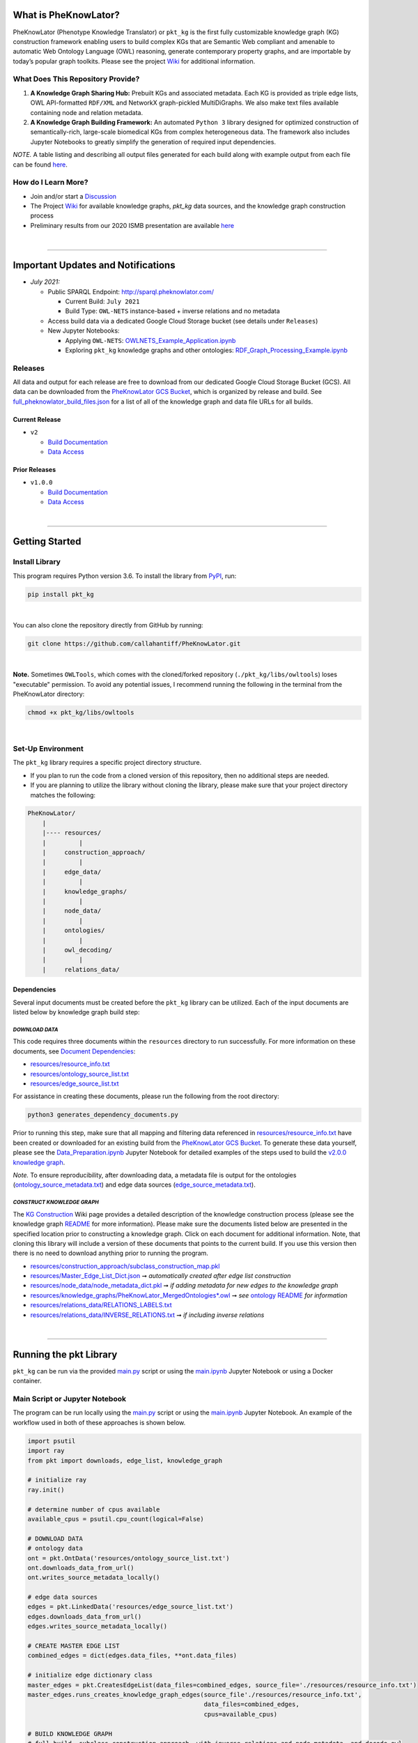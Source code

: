 |logo| 


|pip| |downloads|

|github_action|  |ABRA|

|sonar_quality| |code_climate_maintainability| |codacy| |code_climate_coverage| |coveralls|



***********************
What is PheKnowLator?
***********************

PheKnowLator (Phenotype Knowledge Translator) or ``pkt_kg`` is the first fully customizable knowledge graph (KG) construction framework enabling users to build complex KGs that are Semantic Web compliant and amenable to automatic Web Ontology Language (OWL) reasoning, generate contemporary property graphs, and are importable by today’s popular graph toolkits. Please see the project `Wiki <https://github.com/callahantiff/PheKnowLator/wiki>`__ for additional information.

What Does This Repository Provide?
===================================
1. **A Knowledge Graph Sharing Hub:** Prebuilt KGs and associated metadata. Each KG is provided as triple edge lists, OWL API-formatted ``RDF/XML`` and NetworkX graph-pickled MultiDiGraphs. We also make text files available containing node and relation metadata.
2. **A Knowledge Graph Building Framework:** An automated ``Python 3`` library designed for optimized construction of semantically-rich, large-scale biomedical KGs from complex heterogeneous data. The framework also includes Jupyter Notebooks to greatly simplify the generation of required input dependencies.

*NOTE.* A table listing and describing all output files generated for each build along with example output from each
file can be found `here <https://github.com/callahantiff/PheKnowLator/wiki/KG-Construction#table-knowledge-graph-build-output>`__.

How do I Learn More?
===================================
- Join and/or start a `Discussion`_
- The Project `Wiki`_ for available knowledge graphs, `pkt_kg` data sources, and the knowledge graph construction process
- Preliminary results from our 2020 ISMB presentation are available `here <https://doi.org/10.1101/2020.04.30.071407>`__

|

--------------------------------------------

************************************
Important Updates and Notifications
************************************

- *July 2021:*

  - Public SPARQL Endpoint: `http://sparql.pheknowlator.com/ <http://sparql.pheknowlator.com/>`__

    - Current Build: ``July 2021``  

    - Build Type: ``OWL-NETS``  instance-based + inverse relations and no metadata

  - Access build data via a dedicated Google Cloud Storage bucket (see details under ``Releases``)
  
  - New Jupyter Notebooks:

    - Applying ``OWL-NETS``: `OWLNETS_Example_Application.ipynb <https://github.com/callahantiff/PheKnowLator/blob/master/notebooks/OWLNETS_Example_Application.ipynb>`__

    - Exploring ``pkt_kg`` knowledge graphs and other ontologies: `RDF_Graph_Processing_Example.ipynb <https://github.com/callahantiff/PheKnowLator/blob/master/notebooks/RDF_Graph_Processing_Example.ipynb>`__

Releases
=========
All data and output for each release are free to download from our dedicated Google Cloud Storage Bucket (GCS). All
data can be downloaded from the `PheKnowLator GCS Bucket <https://console.cloud.google
.com/storage/browser/pheknowlator?project=pheknowlator>`__, which is organized by release and build. See `full_pheknowlator_build_files.json
<https://storage.googleapis.com/pheknowlator/full_pheknowlator_build_files.json>`__ for a list of
all of the knowledge graph and data file URLs for all builds.

Current Release
----------------
- ``v2``

  - `Build Documentation <https://github.com/callahantiff/PheKnowLator/wiki/v2.0.0>`__
  - `Data Access <https://console.cloud.google.com/storage/browser/pheknowlator/release_v2.0.0?project=pheknowlator>`__

Prior Releases
-----------------
- ``v1.0.0``

  - `Build Documentation <https://github.com/callahantiff/PheKnowLator/wiki/v1.0.0>`__
  - `Data Access <https://console.cloud.google.com/storage/browser/pheknowlator/release_v1.0.0?project=pheknowlator>`__

|

----------------------------------

************************
Getting Started
************************

Install Library
================

This program requires Python version 3.6. To install the library from `PyPI <https://pypi.org/project/pkt-kg/>`_, run:

.. code:: shell

  pip install pkt_kg

|

You can also clone the repository directly from GitHub by running:

.. code:: shell

  git clone https://github.com/callahantiff/PheKnowLator.git

|

**Note.** Sometimes ``OWLTools``, which comes with the cloned/forked repository (``./pkt_kg/libs/owltools``) loses "executable" permission. To avoid any potential issues, I recommend running the following in the terminal from the PheKnowLator directory:

.. code:: shell

    chmod +x pkt_kg/libs/owltools

|

Set-Up Environment
===================
The ``pkt_kg`` library requires a specific project directory structure.

- If you plan to run the code from a cloned version of this repository, then no additional steps are needed.
- If you are planning to utilize the library without cloning the library, please make sure that your project directory matches the following:

.. code:: shell

    PheKnowLator/
        |
        |---- resources/
        |         |
        |     construction_approach/
        |         |
        |     edge_data/
        |         |
        |     knowledge_graphs/
        |         |
        |     node_data/
        |         |
        |     ontologies/
        |         |
        |     owl_decoding/
        |         |
        |     relations_data/

Dependencies
-------------
Several input documents must be created before the ``pkt_kg`` library can be utilized. Each of the input documents are listed below by knowledge graph build step:

*DOWNLOAD DATA*
^^^^^^^^^^^^^^^^
This code requires three documents within the ``resources`` directory to run successfully. For more information on these documents, see `Document Dependencies`_:

* `resources/resource_info.txt`_
* `resources/ontology_source_list.txt`_
* `resources/edge_source_list.txt`_

For assistance in creating these documents, please run the following from the root directory:

.. code:: bash

    python3 generates_dependency_documents.py

Prior to running this step, make sure that all mapping and filtering data referenced in `resources/resource_info.txt`_ have been created or downloaded for an existing build from the `PheKnowLator GCS Bucket <https://console.cloud.google.com/storage/browser/pheknowlator?project=pheknowlator>`__. To generate these data yourself, please see the `Data_Preparation.ipynb`_ Jupyter Notebook for detailed examples of the steps used to build the `v2.0.0 knowledge graph <https://github.com/callahantiff/PheKnowLator/wiki/v2.0.0>`__.

*Note.* To ensure reproducibility, after downloading data, a metadata file is output for the ontologies (`ontology_source_metadata.txt`_) and edge data sources (`edge_source_metadata.txt`_).

*CONSTRUCT KNOWLEDGE GRAPH*
^^^^^^^^^^^^^^^^^^^^^^^^^^^^
The `KG Construction`_ Wiki page provides a detailed description of the knowledge construction process (please see the knowledge graph `README`_ for more information). Please make sure the documents listed below are presented in the specified location prior to constructing a knowledge graph. Click on each document for additional information. Note, that cloning this library will include a version of these documents that points to the current build. If you use this version then there is no need to download anything prior to running the program.

* `resources/construction_approach/subclass_construction_map.pkl`_
* `resources/Master_Edge_List_Dict.json`_ ➞ *automatically created after edge list construction*
* `resources/node_data/node_metadata_dict.pkl <https://github.com/callahantiff/PheKnowLator/blob/master/resources/node_data/README.md>`__ ➞ *if adding metadata for new edges to the knowledge graph*
* `resources/knowledge_graphs/PheKnowLator_MergedOntologies*.owl`_ ➞ *see* `ontology README`_ *for information*
* `resources/relations_data/RELATIONS_LABELS.txt`_
* `resources/relations_data/INVERSE_RELATIONS.txt`_ ➞ *if including inverse relations*

|

----------------------------------

************************
Running the pkt Library
************************

``pkt_kg`` can be run via the provided `main.py`_ script or using the `main.ipynb`_ Jupyter Notebook or using a Docker container.

Main Script or Jupyter Notebook
==========================================
The program can be run locally using the `main.py`_ script or using the `main.ipynb`_ Jupyter Notebook. An example of the workflow used in both of these approaches is shown below.

.. code:: python

 import psutil
 import ray
 from pkt import downloads, edge_list, knowledge_graph

 # initialize ray
 ray.init()

 # determine number of cpus available
 available_cpus = psutil.cpu_count(logical=False)

 # DOWNLOAD DATA
 # ontology data
 ont = pkt.OntData('resources/ontology_source_list.txt')
 ont.downloads_data_from_url()
 ont.writes_source_metadata_locally()

 # edge data sources
 edges = pkt.LinkedData('resources/edge_source_list.txt')
 edges.downloads_data_from_url()
 edges.writes_source_metadata_locally()

 # CREATE MASTER EDGE LIST
 combined_edges = dict(edges.data_files, **ont.data_files)

 # initialize edge dictionary class
 master_edges = pkt.CreatesEdgeList(data_files=combined_edges, source_file='./resources/resource_info.txt')
 master_edges.runs_creates_knowledge_graph_edges(source_file'./resources/resource_info.txt',
                                                 data_files=combined_edges,
                                                 cpus=available_cpus)

 # BUILD KNOWLEDGE GRAPH
 # full build, subclass construction approach, with inverse relations and node metadata, and decode owl
 kg = PartialBuild(kg_version='v2.0.0',
                   write_location='./resources/knowledge_graphs',
                   construction='subclass,
                   node_data='yes,
                   inverse_relations='yes',
                   cpus=available_cpus,
                   decode_owl='yes')

 kg.construct_knowledge_graph()
 ray.shutdown()

``main.py``
-----------
The example below provides the details needed to run ``pkt_kg`` using ``./main.py``.

.. code:: bash

    python3 main.py -h
    usage: main.py [-h] [-p CPUS] -g ONTS -e EDG -a APP -t RES -b KG -o OUT -n NDE -r REL -s OWL -m KGM

    PheKnowLator: This program builds a biomedical knowledge graph using Open Biomedical Ontologies
    and linked open data. The program takes the following arguments:

    optional arguments:
    -h, --help            show this help message and exit
    -p CPUS, --cpus CPUS  # workers to use; defaults to use all available cores
    -g ONTS, --onts ONTS  name/path to text file containing ontologies
    -e EDG,  --edg EDG    name/path to text file containing edge sources
    -a APP,  --app APP    construction approach to use (i.e. instance or subclass
    -t RES,  --res RES    name/path to text file containing resource_info
    -b KG,   --kg KG      the build, can be "partial", "full", or "post-closure"
    -o OUT,  --out OUT    name/path to directory where to write knowledge graph
    -r REL,  --rel REL    yes/no - adding inverse relations to knowledge graph
    -s OWL,  --owl OWL    yes/no - removing OWL Semantics from knowledge graph

``main.ipynb``
---------------
The ``./main.ipynb`` Jupyter notebook provides detailed instructions for how to run the ``pkt_kg`` algorithm and build a knowledge graph from scratch.

|

Docker Container
=================
``pkt_kg`` can be run using a Docker instance. In order to utilize the Dockerized version of the code, please make sure that you have downloaded the newest version of `Docker <https://docs.docker.com/get-docker/>`__. There are two ways to utilize Docker with this repository:

- Obtain Pre-Built Container from `DockerHub <https://hub.docker.com/repository/docker/callahantiff/pheknowlator>`__
- Build the Container (see details below)

Obtaining a Container
----------------------
*Obtain Pre-Built Containiner:* A pre-built containers can be obtained directly from `DockerHub <https://hub.docker.com/repository/docker/callahantiff/pheknowlator/general>`__.

*Build Container:* To build the ``pkt_kg`` download a stable release of this repository (or fork/clone it repository). Once downloaded, you will have everything needed to build the container, including the ``./Dockerfile`` and ``./dockerignore``. The code shown below builds the container. Make sure to replace ``[VERSION]`` with the current ``pkt_kg`` version before running the code.

.. code:: bash

    cd /path/to/PheKnowLator (Note, this is the directory containing the Dockerfile file)
    docker build -t pkt:[VERSION] .

Notes:
^^^^^^
- Update ``PheKnowLator/resources/resource_info.txt``, ``PheKnowLator/resources/edge_source_list.txt``, and ``PheKnowLator/resources/ontology_source_list.txt``
- Building the container "as-is" off of DockerHub will include a download of the data used in the latest releases. No need to update any scripts or pre-download any data.

Running a Container
--------------------
The following code can be used to run ``pkt_kg`` from outside of the container (after obtaining a prebuilt container or after building the container locally). In:

.. code:: bash

    docker run --name [DOCKER CONTAINER NAME] -it pkt:[VERSION] --app subclass --kg full --nde yes --rel yes --owl no --kgm yes

Notes:
^^^^^^
- The example shown above builds a full version of the knowledge graph using the subclass construction approach with node metadata, inverse relations, and decoding of OWL classes. See the **Running the pkt Library** section for more information on the parameters that can be passed to ``pkt_kg``
- The Docker container cannot write to an encrypted filesystem, however, so please make sure ``/local/path/to/PheKnowLator/resources/knowledge_graphs`` references a directory that is not encrypted

Finding Data Inside a Container
------------------------------------
In order to enable persistent data, a volume is mounted within the ``Dockerfile``. By default, Docker names volumes using a hash. In order to find the correctly mounted volume, you can run the following:

**Command 1:** Obtains the volume hash:

.. code:: bash

    docker inspect --format='{{json .Mounts}}' [DOCKER CONTAINER NAME] | python -m json.tool


**Command 2:** View data written to the volume:

.. code:: bash

    sudo ls /var/lib/docker/volumes/[VOLUME HASH]/_data

|

---------------------------------

******************************
Get In Touch or Get Involved
******************************

Contribution
=============
Please read `CONTRIBUTING.md`_ for details on our code of conduct, and the process for submitting pull requests to us.

Contact Us
===========
We’d love to hear from you! To get in touch with us, please join or start a new `Discussion`_, `create an issue`_
or `send us an email`_ 💌

|

*************
Attribution
*************

Licensing
==========
This project is licensed under Apache License 2.0 - see the `LICENSE.md`_ file for details.

Citing this Work
=================

**ISMB Conference Pre-print:**  

Callahan TJ, Tripodi IJ, Hunter LE, Baumgartner WA. `A Framework for Automated Construction of Heterogeneous Large-Scale Biomedical Knowledge Graphs <https://www.biorxiv.org/content/10.1101/2020.04.30.071407v1.abstract>`_. bioRxiv. 2020 Jan 1.


**Zenodo**

.. code:: bash

   @misc{callahan_tj_2019_3401437,
     author       = {Callahan, TJ},  
     title        = {PheKnowLator},  
     year         = 2019,      
     doi          = {10.5281/zenodo.3401437},  
     url          = {https://doi.org/10.5281/zenodo.3401437}}


.. |logo| image:: https://user-images.githubusercontent.com/8030363/106306246-01df9100-621b-11eb-81c3-d1f2c2e124a6.png
   :target: https://github.com/callahantiff/PheKnowLator
   
.. |ABRA| image:: https://img.shields.io/badge/ReproducibleResearch-AbraCollaboratory-magenta.svg
   :target: https://github.com/callahantiff/Abra-Collaboratory

.. |github_action| image:: https://github.com/callahantiff/PheKnowLator/workflows/Rosey%20the%20Robot/badge.svg
   :target: https://github.com/callahantiff/PheKnowLator/actions?query=workflow%3A%22Rosey+the+Robot%22
   :alt: GitHub Action Rosey the Robot

.. |mypy| image:: http://www.mypy-lang.org/static/mypy_badge.svg
   :target: http://mypy-lang.org/
   :alt: Linted with MyPy

.. |sonar_quality| image:: https://sonarcloud.io/api/project_badges/measure?project=callahantiff_pkt_kg&metric=alert_status
    :target: https://sonarcloud.io/dashboard/index/callahantiff_pkt_kg
    :alt: SonarCloud Quality

.. |sonar_maintainability| image:: https://sonarcloud.io/api/project_badges/measure?project=callahantiff_pkt_kg&metric=sqale_rating
    :target: https://sonarcloud.io/dashboard/index/callahantiff_pkt_kg
    :alt: SonarCloud Maintainability

.. |sonar_coverage| image:: https://sonarcloud.io/api/project_badges/measure?project=callahantiff_pkt_kg&metric=coverage
    :target: https://sonarcloud.io/dashboard/index/callahantiff_pkt_kg
    :alt: SonarCloud Coverage

.. |coveralls| image:: https://coveralls.io/repos/github/callahantiff/PheKnowLator/badge.svg?branch=master
    :target: https://coveralls.io/github/callahantiff/PheKnowLator?branch=master
    :alt: Coveralls Coverage

.. |pip| image:: https://img.shields.io/pypi/v/pkt-kg?label=PyPI&logo=pypi&style=social
    :target: https://pypi.org/project/pkt-kg/
    :alt: PyPI project

.. |downloads| image:: https://img.shields.io/pypi/dm/pkt-kg?color=%23b66dff&label=Downloads&logo=pypi
    :target: https://img.shields.io/pypi/dm/pkt-kg?color=%23b66dff&label=Downloads&logo=pypi
    :alt: Pypi total project downloads

.. |codacy| image:: https://app.codacy.com/project/badge/Grade/2cfa4ef5f9b6498da56afea0f5dadeed
    :target: https://www.codacy.com/gh/callahantiff/PheKnowLator/dashboard?utm_source=github.com&amp;utm_medium=referral&amp;utm_content=callahantiff/PheKnowLator&amp;utm_campaign=Badge_Grade
    :alt: Codacy Maintainability

.. |code_climate_maintainability| image:: https://api.codeclimate.com/v1/badges/29b7199d02f90c80130d/maintainability
    :target: https://codeclimate.com/github/callahantiff/PheKnowLator/maintainability
    :alt: Maintainability

.. |code_climate_coverage| image:: https://api.codeclimate.com/v1/badges/29b7199d02f90c80130d/test_coverage
    :target: https://codeclimate.com/github/callahantiff/PheKnowLator/test_coverage
    :alt: Code Climate Coverage
    
.. _Wiki: https://github.com/callahantiff/PheKnowLater/wiki

.. _here: https://github.com/callahantiff/Abra-Collaboratory/wiki/Using-GitHub-as-a-Reproducible-Research-Platform

.. _v2.0.0: https://github.com/callahantiff/PheKnowLator/wiki/v2.0.0

.. _`Document Dependencies`: https://github.com/callahantiff/PheKnowLator/wiki/Dependencies

.. _`Data_Preparation.ipynb`: https://github.com/callahantiff/PheKnowLator/blob/master/notebooks/Data_Preparation.ipynb

.. _`resources/resource_info.txt`: https://github.com/callahantiff/PheKnowLator/wiki/Dependencies#master-resources

.. _`resources/ontology_source_list.txt`: https://github.com/callahantiff/PheKnowLator/wiki/Dependencies#ontology-data

.. _`resources/edge_source_list.txt`: https://github.com/callahantiff/PheKnowLator/wiki/Dependencies#edge-data

.. _`ontology_source_metadata.txt`: https://github.com/callahantiff/PheKnowLator/blob/master/resources/ontologies/ontology_source_metadata.txt

.. _`edge_source_metadata.txt`: https://github.com/callahantiff/PheKnowLator/blob/master/resources/edge_data/edge_source_metadata.txt

.. _`KG Construction`: https://github.com/callahantiff/PheKnowLator/wiki/KG-Construction

.. _`README`: https://github.com/callahantiff/PheKnowLator/blob/master/resources/knowledge_graphs/README.md

.. _`resources/construction_approach/subclass_construction_map.pkl`: https://github.com/callahantiff/PheKnowLator/blob/master/resources/construction_approach/README.md

.. _`resources/Master_Edge_List_Dict.json`: https://www.dropbox.com/s/t8sgzd847t1rof4/Master_Edge_List_Dict.json?dl=1

.. _`resources/node_data/node_metadata_dict.pkl`: https://github.com/callahantiff/PheKnowLator/blob/master/resources/node_data/README.md

.. _`resources/knowledge_graphs/PheKnowLator_MergedOntologies*.owl`: https://www.dropbox.com/s/75lkod7vzpgjdaq/PheKnowLator_MergedOntologiesGeneID_Normalized_Cleaned.owl?dl=1

.. _`ontology README`: https://github.com/callahantiff/PheKnowLator/blob/master/resources/ontologies/README.md

.. _`resources/owl_decoding/OWL_NETS_Property_Types.txt`: https://github.com/callahantiff/PheKnowLator/blob/master/resources/owl_decoding/README.md

.. _`resources/relations_data/RELATIONS_LABELS.txt`: https://github.com/callahantiff/PheKnowLator/blob/master/resources/relations_data/README.md

.. _`resources/relations_data/INVERSE_RELATIONS.txt`: https://github.com/callahantiff/PheKnowLator/blob/master/resources/relations_data/README.md

.. _`main.ipynb`: https://github.com/callahantiff/pheknowlator/blob/master/main.ipynb

.. _`main.py`: https://github.com/callahantiff/pheknowlator/blob/master/main.py

.. _CONTRIBUTING.md: https://github.com/callahantiff/pheknowlator/blob/master/CONTRIBUTING.md

.. _LICENSE.md: https://github.com/callahantiff/pheknowlator/blob/master/LICENSE

.. _`create an issue`: https://github.com/callahantiff/PheKnowLator/issues/new/choose

.. _`send us an email`: https://mail.google.com/mail/u/0/?view=cm&fs=1&tf=1&to=callahantiff@gmail.com

.. _`Discussion`: https://github.com/callahantiff/PheKnowLator/discussions
